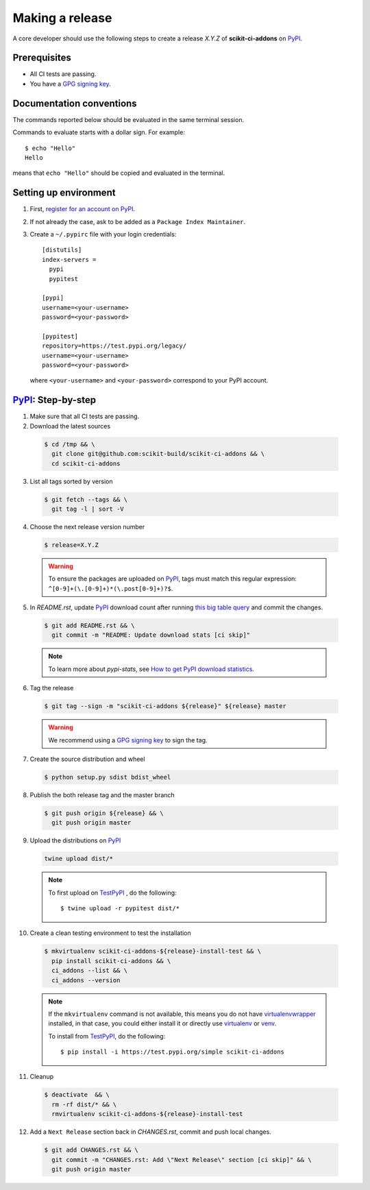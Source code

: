 .. _making_a_release:

================
Making a release
================

A core developer should use the following steps to create a release `X.Y.Z` of
**scikit-ci-addons** on `PyPI`_.

-------------
Prerequisites
-------------

* All CI tests are passing.

* You have a `GPG signing key <https://help.github.com/articles/generating-a-new-gpg-key/>`_.

-------------------------
Documentation conventions
-------------------------

The commands reported below should be evaluated in the same terminal session.

Commands to evaluate starts with a dollar sign. For example::

  $ echo "Hello"
  Hello

means that ``echo "Hello"`` should be copied and evaluated in the terminal.

----------------------
Setting up environment
----------------------

1. First, `register for an account on PyPI <https://pypi.org>`_.


2. If not already the case, ask to be added as a ``Package Index Maintainer``.


3. Create a ``~/.pypirc`` file with your login credentials::

    [distutils]
    index-servers =
      pypi
      pypitest

    [pypi]
    username=<your-username>
    password=<your-password>

    [pypitest]
    repository=https://test.pypi.org/legacy/
    username=<your-username>
    password=<your-password>

  where ``<your-username>`` and ``<your-password>`` correspond to your PyPI account.


---------------------
`PyPI`_: Step-by-step
---------------------

1. Make sure that all CI tests are passing.


2. Download the latest sources

  .. code::

    $ cd /tmp && \
      git clone git@github.com:scikit-build/scikit-ci-addons && \
      cd scikit-ci-addons


3. List all tags sorted by version

  .. code::

    $ git fetch --tags && \
      git tag -l | sort -V


4. Choose the next release version number

  .. code::

    $ release=X.Y.Z

  .. warning::

      To ensure the packages are uploaded on `PyPI`_, tags must match this regular
      expression: ``^[0-9]+(\.[0-9]+)*(\.post[0-9]+)?$``.


5. In `README.rst`, update `PyPI`_ download count after running `this big table query`_
   and commit the changes.

  .. code::

    $ git add README.rst && \
      git commit -m "README: Update download stats [ci skip]"

  ..  note::

    To learn more about `pypi-stats`, see `How to get PyPI download statistics <https://kirankoduru.github.io/python/pypi-stats.html>`_.

6. Tag the release

  .. code::

    $ git tag --sign -m "scikit-ci-addons ${release}" ${release} master

  .. warning::

      We recommend using a `GPG signing key <https://help.github.com/articles/generating-a-new-gpg-key/>`_
      to sign the tag.


7. Create the source distribution and wheel

  .. code::

    $ python setup.py sdist bdist_wheel


8. Publish the both release tag and the master branch

  .. code::

    $ git push origin ${release} && \
      git push origin master


9. Upload the distributions on `PyPI`_

  .. code::

    twine upload dist/*

  .. note::

    To first upload on `TestPyPI`_ , do the following::

        $ twine upload -r pypitest dist/*


10. Create a clean testing environment to test the installation

  .. code::

    $ mkvirtualenv scikit-ci-addons-${release}-install-test && \
      pip install scikit-ci-addons && \
      ci_addons --list && \
      ci_addons --version

  .. note::

    If the ``mkvirtualenv`` command is not available, this means you do not have `virtualenvwrapper`_
    installed, in that case, you could either install it or directly use `virtualenv`_ or `venv`_.

    To install from `TestPyPI`_, do the following::

        $ pip install -i https://test.pypi.org/simple scikit-ci-addons


11. Cleanup

  .. code::

    $ deactivate  && \
      rm -rf dist/* && \
      rmvirtualenv scikit-ci-addons-${release}-install-test


12. Add a ``Next Release`` section back in `CHANGES.rst`, commit and push local changes.

  .. code::

    $ git add CHANGES.rst && \
      git commit -m "CHANGES.rst: Add \"Next Release\" section [ci skip]" && \
      git push origin master


.. _virtualenvwrapper: https://virtualenvwrapper.readthedocs.io/
.. _virtualenv: http://virtualenv.readthedocs.io
.. _venv: https://docs.python.org/3/library/venv.html

.. _PyPI: https://pypi.org/project/scikit-ci-addons
.. _TestPyPI: https://test.pypi.org/project/scikit-ci-addons

.. _this big table query: https://bigquery.cloud.google.com/savedquery/280188050539:ce2c8d333d7d455aae8b76a7c0de7dae
